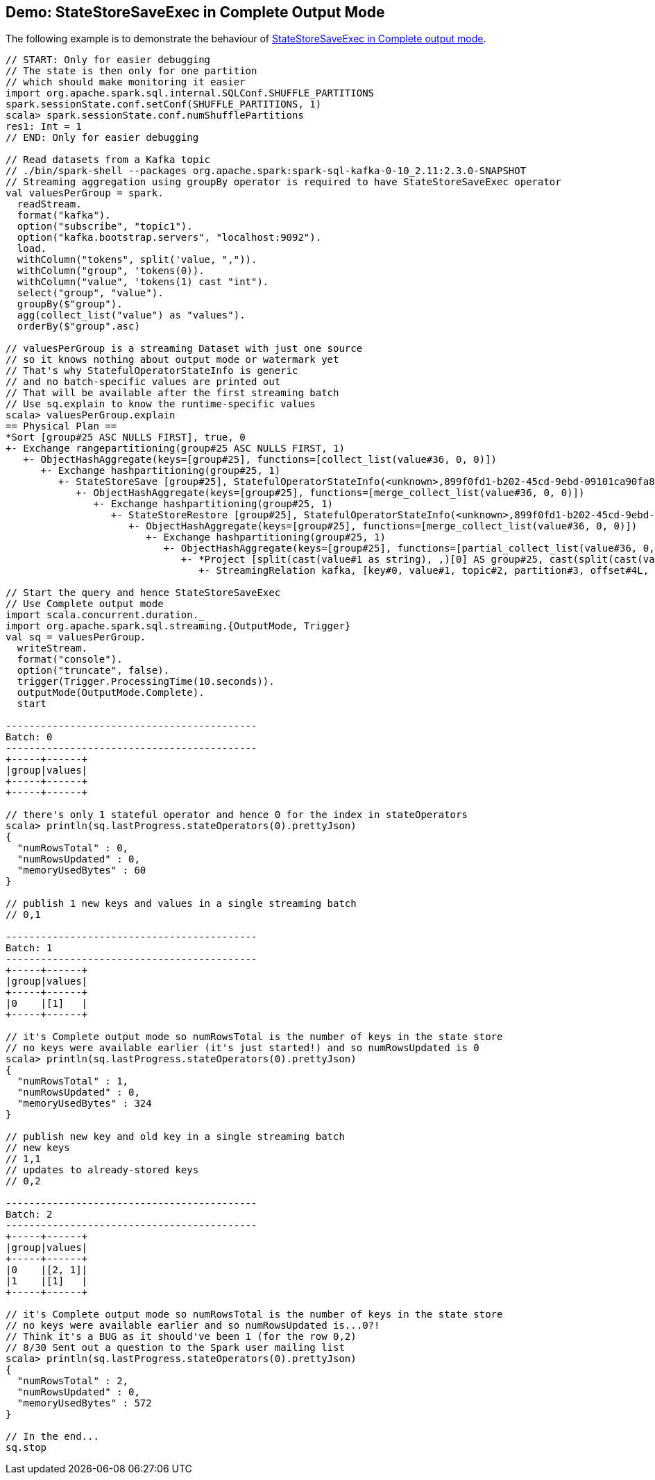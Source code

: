 == Demo: StateStoreSaveExec in Complete Output Mode

The following example is to demonstrate the behaviour of link:spark-sql-streaming-StateStoreSaveExec.adoc#doExecute-Complete[StateStoreSaveExec in Complete output mode].

[source, scala]
----
// START: Only for easier debugging
// The state is then only for one partition
// which should make monitoring it easier
import org.apache.spark.sql.internal.SQLConf.SHUFFLE_PARTITIONS
spark.sessionState.conf.setConf(SHUFFLE_PARTITIONS, 1)
scala> spark.sessionState.conf.numShufflePartitions
res1: Int = 1
// END: Only for easier debugging

// Read datasets from a Kafka topic
// ./bin/spark-shell --packages org.apache.spark:spark-sql-kafka-0-10_2.11:2.3.0-SNAPSHOT
// Streaming aggregation using groupBy operator is required to have StateStoreSaveExec operator
val valuesPerGroup = spark.
  readStream.
  format("kafka").
  option("subscribe", "topic1").
  option("kafka.bootstrap.servers", "localhost:9092").
  load.
  withColumn("tokens", split('value, ",")).
  withColumn("group", 'tokens(0)).
  withColumn("value", 'tokens(1) cast "int").
  select("group", "value").
  groupBy($"group").
  agg(collect_list("value") as "values").
  orderBy($"group".asc)

// valuesPerGroup is a streaming Dataset with just one source
// so it knows nothing about output mode or watermark yet
// That's why StatefulOperatorStateInfo is generic
// and no batch-specific values are printed out
// That will be available after the first streaming batch
// Use sq.explain to know the runtime-specific values
scala> valuesPerGroup.explain
== Physical Plan ==
*Sort [group#25 ASC NULLS FIRST], true, 0
+- Exchange rangepartitioning(group#25 ASC NULLS FIRST, 1)
   +- ObjectHashAggregate(keys=[group#25], functions=[collect_list(value#36, 0, 0)])
      +- Exchange hashpartitioning(group#25, 1)
         +- StateStoreSave [group#25], StatefulOperatorStateInfo(<unknown>,899f0fd1-b202-45cd-9ebd-09101ca90fa8,0,0), Append, 0
            +- ObjectHashAggregate(keys=[group#25], functions=[merge_collect_list(value#36, 0, 0)])
               +- Exchange hashpartitioning(group#25, 1)
                  +- StateStoreRestore [group#25], StatefulOperatorStateInfo(<unknown>,899f0fd1-b202-45cd-9ebd-09101ca90fa8,0,0)
                     +- ObjectHashAggregate(keys=[group#25], functions=[merge_collect_list(value#36, 0, 0)])
                        +- Exchange hashpartitioning(group#25, 1)
                           +- ObjectHashAggregate(keys=[group#25], functions=[partial_collect_list(value#36, 0, 0)])
                              +- *Project [split(cast(value#1 as string), ,)[0] AS group#25, cast(split(cast(value#1 as string), ,)[1] as int) AS value#36]
                                 +- StreamingRelation kafka, [key#0, value#1, topic#2, partition#3, offset#4L, timestamp#5, timestampType#6]

// Start the query and hence StateStoreSaveExec
// Use Complete output mode
import scala.concurrent.duration._
import org.apache.spark.sql.streaming.{OutputMode, Trigger}
val sq = valuesPerGroup.
  writeStream.
  format("console").
  option("truncate", false).
  trigger(Trigger.ProcessingTime(10.seconds)).
  outputMode(OutputMode.Complete).
  start

-------------------------------------------
Batch: 0
-------------------------------------------
+-----+------+
|group|values|
+-----+------+
+-----+------+

// there's only 1 stateful operator and hence 0 for the index in stateOperators
scala> println(sq.lastProgress.stateOperators(0).prettyJson)
{
  "numRowsTotal" : 0,
  "numRowsUpdated" : 0,
  "memoryUsedBytes" : 60
}

// publish 1 new keys and values in a single streaming batch
// 0,1

-------------------------------------------
Batch: 1
-------------------------------------------
+-----+------+
|group|values|
+-----+------+
|0    |[1]   |
+-----+------+

// it's Complete output mode so numRowsTotal is the number of keys in the state store
// no keys were available earlier (it's just started!) and so numRowsUpdated is 0
scala> println(sq.lastProgress.stateOperators(0).prettyJson)
{
  "numRowsTotal" : 1,
  "numRowsUpdated" : 0,
  "memoryUsedBytes" : 324
}

// publish new key and old key in a single streaming batch
// new keys
// 1,1
// updates to already-stored keys
// 0,2

-------------------------------------------
Batch: 2
-------------------------------------------
+-----+------+
|group|values|
+-----+------+
|0    |[2, 1]|
|1    |[1]   |
+-----+------+

// it's Complete output mode so numRowsTotal is the number of keys in the state store
// no keys were available earlier and so numRowsUpdated is...0?!
// Think it's a BUG as it should've been 1 (for the row 0,2)
// 8/30 Sent out a question to the Spark user mailing list
scala> println(sq.lastProgress.stateOperators(0).prettyJson)
{
  "numRowsTotal" : 2,
  "numRowsUpdated" : 0,
  "memoryUsedBytes" : 572
}

// In the end...
sq.stop
----
